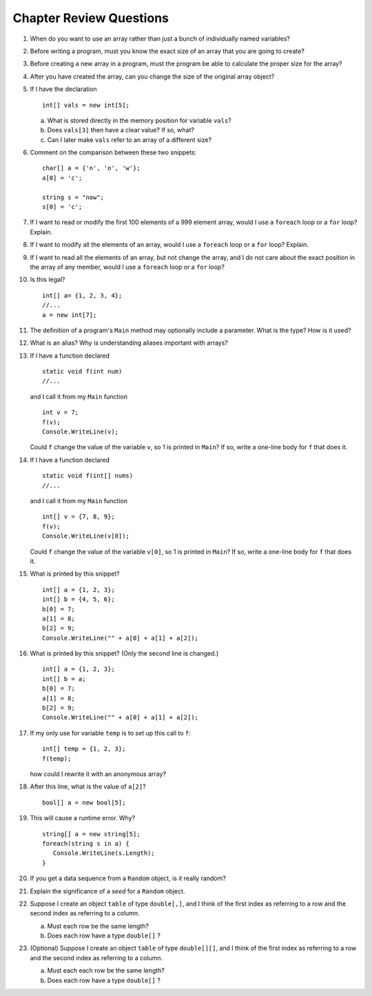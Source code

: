 Chapter Review Questions
=========================

#.  When do you want to use an array rather than just 
    a bunch of individually named variables?

#.  Before writing a program, must you know the exact size of an array that
    you are going to create?
    
#.  Before creating a new array in a program, 
    must the program be able to calculate the proper size for the array?
    
#.  After you have created the array, can you change the size of the original
    array object?
    
#.  If I have the declaration  ::

        int[] vals = new int[5];
        
    a.  What is stored directly in the memory position for variable ``vals``?
    b.  Does ``vals[3]`` then have a clear value?  If so, what?
    c.  Can I later make ``vals`` refer to an array of a different size?

#.  Comment on the comparison between these two snippets::

        char[] a = {'n', 'o', 'w'};
        a[0] = 'c';
        
        string s = "now";
        s[0] = 'c';

#.  If I want to read or modify the first 100 elements of a 999 element
    array, would I use a
    ``foreach`` loop or a ``for`` loop? Explain.
            
#.  If I want to modify all the elements of an array, would I use a
    ``foreach`` loop or a ``for`` loop? Explain.

#.  If I want to read all the elements of an array, but not change the array,
    and I do not care about the exact position in the array of any member,
    would I use a ``foreach`` loop or a ``for`` loop? 
    
#.  Is this legal?  ::

        int[] a= {1, 2, 3, 4};
        //...
        a = new int[7]; 
          
#.  The definition of a program's ``Main`` method may optionally
    include a parameter.  What is the type?  How is it used?
    
#.  What is an alias?  Why is understanding aliases important with arrays?

#.  If I have a function declared  ::

        static void f(int num)
        //...
        
    and I call it from my ``Main`` function ::
    
        int v = 7;
        f(v);
        Console.WriteLine(v);
        
    Could ``f`` change the value of the variable ``v``, so 1 is printed
    in ``Main``?
    If so, write a one-line body for ``f`` that does it.
    
#.  If I have a function declared  ::

        static void f(int[] nums)
        //...
        
    and I call it from my ``Main`` function ::
    
        int[] v = {7, 8, 9};
        f(v);
        Console.WriteLine(v[0]);
        
    Could ``f`` change the value of the variable ``v[0]``, so 1 is printed
    in ``Main``?
    If so, write a one-line body for ``f`` that does it.
    
#.  What is printed by this snippet? ::

       int[] a = {1, 2, 3};
       int[] b = {4, 5, 6};
       b[0] = 7; 
       a[1] = 8; 
       b[2] = 9;
       Console.WriteLine("" + a[0] + a[1] + a[2]);

#.  What is printed by this snippet? (Only the second line is changed.)  ::

       int[] a = {1, 2, 3};
       int[] b = a;
       b[0] = 7; 
       a[1] = 8;  
       b[2] = 9;
       Console.WriteLine("" + a[0] + a[1] + a[2]);

#.  If my only use for variable ``temp`` is to set up this call to ``f``::

       int[] temp = {1, 2, 3};
       f(temp);
       
    how could I rewrite it with an anonymous array?
    
#.  After this line, what is the value of ``a[2]``?  ::
    
        bool[] a = new bool[5];

#.  This will cause a runtime error.  Why? ::
    
        string[] a = new string[5];
        foreach(string s in a) {
           Console.WriteLine(s.Length);
        }
      
#.   If you get a data sequence from a ``Random`` object, 
     is it really random?
     
#.   Explain the significance of a *seed* for a ``Random`` object.

#.   Suppose I create an object ``table`` of type ``double[,]``,
     and I think of the first index as referring to a row and the second
     index as referring to a column.
        
     a.  Must each row be the same length? 
     b.  Does each row have a type ``double[]`` ? 

#.   (Optional) Suppose I create an object ``table`` of type ``double[][]``,
     and I think of the first index as referring to a row and the second
     index as referring to a column.
        
     a.  Must each each row be the same length? 
     b.  Does each row have a type ``double[]`` ? 
